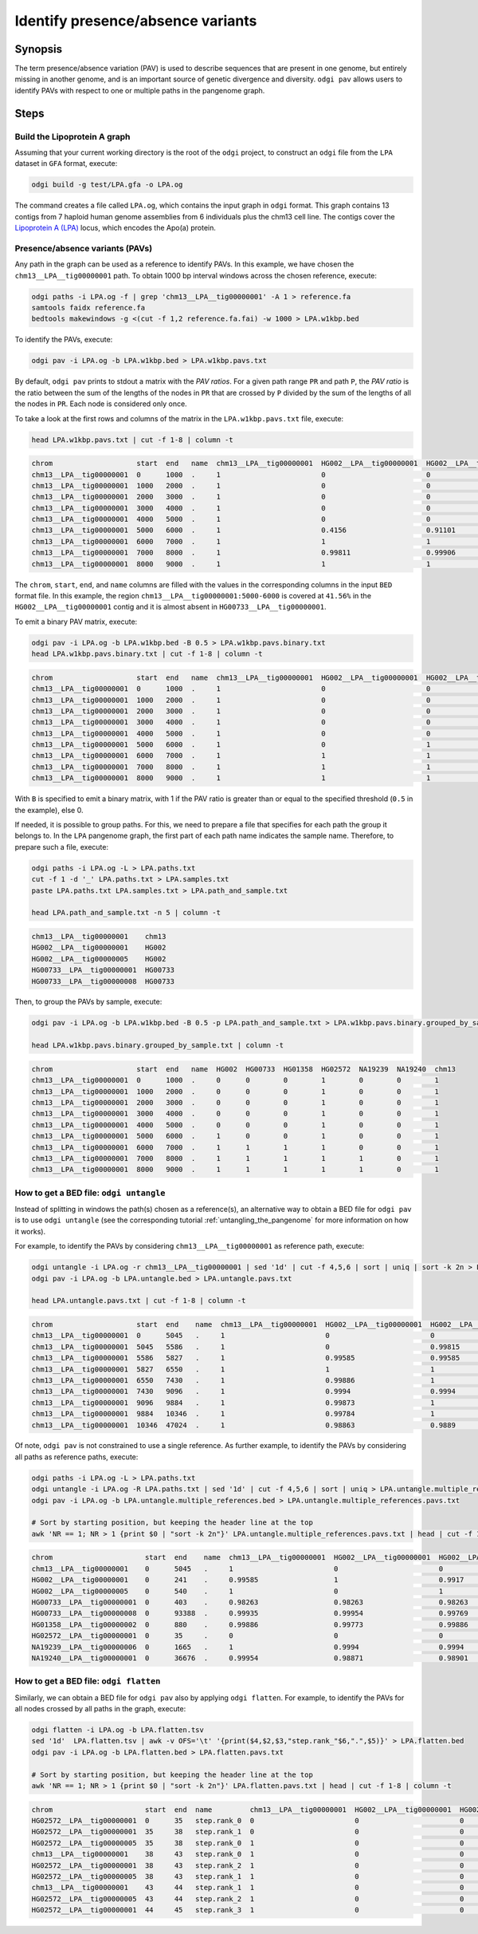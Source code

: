 .. _presence_absence_variants:

####################################
Identify presence/absence variants
####################################

========
Synopsis
========

The term presence/absence variation (PAV) is used to describe sequences that are present in one genome, but
entirely missing in another genome, and is an important source of genetic divergence and diversity. ``odgi pav`` allows
users to identify PAVs with respect to one or multiple paths in the pangenome graph.

=====
Steps
=====

-----------------------------
Build the Lipoprotein A graph
-----------------------------

Assuming that your current working directory is the root of the ``odgi`` project, to construct an ``odgi`` file from the
``LPA`` dataset in ``GFA`` format, execute:

.. code-block:: bash

    odgi build -g test/LPA.gfa -o LPA.og

The command creates a file called ``LPA.og``, which contains the input graph in ``odgi`` format. This graph contains
13 contigs from 7 haploid human genome assemblies from 6 individuals plus the chm13 cell line. The contigs cover the
`Lipoprotein A (LPA) <https://www.ensembl.org/Homo_sapiens/Gene/Summary?g=ENSG00000198670>`_ locus, which encodes the
Apo(a) protein.

-----------------------
Presence/absence variants (PAVs)
-----------------------

Any path in the graph can be used as a reference to identify PAVs. In this example, we have chosen the ``chm13__LPA__tig00000001``
path. To obtain 1000 bp interval windows across the chosen reference, execute:

.. code-block:: bash

    odgi paths -i LPA.og -f | grep 'chm13__LPA__tig00000001' -A 1 > reference.fa
    samtools faidx reference.fa
    bedtools makewindows -g <(cut -f 1,2 reference.fa.fai) -w 1000 > LPA.w1kbp.bed

To identify the PAVs, execute:

.. code-block:: bash

    odgi pav -i LPA.og -b LPA.w1kbp.bed > LPA.w1kbp.pavs.txt

By default, ``odgi pav`` prints to stdout a matrix with the `PAV ratios`.
For a given path range ``PR`` and path ``P``, the `PAV ratio` is the ratio between the sum of the lengths of the nodes
in ``PR`` that are crossed by ``P`` divided by the sum of the lengths of all the nodes in ``PR``.
Each node is considered only once.

To take a look at the first rows and columns of the matrix in the ``LPA.w1kbp.pavs.txt`` file, execute:

.. code-block:: bash

    head LPA.w1kbp.pavs.txt | cut -f 1-8 | column -t

.. code-block:: none

    chrom                    start  end   name  chm13__LPA__tig00000001  HG002__LPA__tig00000001  HG002__LPA__tig00000005  HG00733__LPA__tig00000001
    chm13__LPA__tig00000001  0      1000  .     1                        0                        0                        0
    chm13__LPA__tig00000001  1000   2000  .     1                        0                        0                        0
    chm13__LPA__tig00000001  2000   3000  .     1                        0                        0                        0
    chm13__LPA__tig00000001  3000   4000  .     1                        0                        0                        0
    chm13__LPA__tig00000001  4000   5000  .     1                        0                        0                        0
    chm13__LPA__tig00000001  5000   6000  .     1                        0.4156                   0.91101                  0.00091743
    chm13__LPA__tig00000001  6000   7000  .     1                        1                        1                        0.80339
    chm13__LPA__tig00000001  7000   8000  .     1                        0.99811                  0.99906                  0.98491
    chm13__LPA__tig00000001  8000   9000  .     1                        1                        1                        0.99466


The ``chrom``, ``start``, ``end``, and ``name`` columns are filled with the values in the corresponding columns in the
input ``BED`` format file. In this example, the region ``chm13__LPA__tig00000001:5000-6000`` is covered at ``41.56%`` in the
``HG002__LPA__tig00000001`` contig and it is almost absent in ``HG00733__LPA__tig00000001``.

To emit a binary PAV matrix, execute:

.. code-block:: bash

    odgi pav -i LPA.og -b LPA.w1kbp.bed -B 0.5 > LPA.w1kbp.pavs.binary.txt
    head LPA.w1kbp.pavs.binary.txt | cut -f 1-8 | column -t

.. code-block:: none

    chrom                    start  end   name  chm13__LPA__tig00000001  HG002__LPA__tig00000001  HG002__LPA__tig00000005  HG00733__LPA__tig00000001
    chm13__LPA__tig00000001  0      1000  .     1                        0                        0                        0
    chm13__LPA__tig00000001  1000   2000  .     1                        0                        0                        0
    chm13__LPA__tig00000001  2000   3000  .     1                        0                        0                        0
    chm13__LPA__tig00000001  3000   4000  .     1                        0                        0                        0
    chm13__LPA__tig00000001  4000   5000  .     1                        0                        0                        0
    chm13__LPA__tig00000001  5000   6000  .     1                        0                        1                        0
    chm13__LPA__tig00000001  6000   7000  .     1                        1                        1                        1
    chm13__LPA__tig00000001  7000   8000  .     1                        1                        1                        1
    chm13__LPA__tig00000001  8000   9000  .     1                        1                        1                        1

With ``B`` is specified to emit a binary matrix, with 1 if the PAV ratio is greater than or equal to the specified
threshold (``0.5`` in the example), else 0.

If needed, it is possible to group paths. For this, we need to prepare a file that specifies for each path the group it
belongs to. In the ``LPA`` pangenome graph, the first part of each path name indicates the sample name. Therefore, to
prepare such a file, execute:

.. code-block:: bash

    odgi paths -i LPA.og -L > LPA.paths.txt
    cut -f 1 -d '_' LPA.paths.txt > LPA.samples.txt
    paste LPA.paths.txt LPA.samples.txt > LPA.path_and_sample.txt

    head LPA.path_and_sample.txt -n 5 | column -t

.. code-block:: none

    chm13__LPA__tig00000001    chm13
    HG002__LPA__tig00000001    HG002
    HG002__LPA__tig00000005    HG002
    HG00733__LPA__tig00000001  HG00733
    HG00733__LPA__tig00000008  HG00733

Then, to group the PAVs by sample, execute:

.. code-block:: bash

    odgi pav -i LPA.og -b LPA.w1kbp.bed -B 0.5 -p LPA.path_and_sample.txt > LPA.w1kbp.pavs.binary.grouped_by_sample.txt

    head LPA.w1kbp.pavs.binary.grouped_by_sample.txt | column -t

.. code-block:: none

    chrom                    start  end   name  HG002  HG00733  HG01358  HG02572  NA19239  NA19240  chm13
    chm13__LPA__tig00000001  0      1000  .     0      0        0        1        0        0        1
    chm13__LPA__tig00000001  1000   2000  .     0      0        0        1        0        0        1
    chm13__LPA__tig00000001  2000   3000  .     0      0        0        1        0        0        1
    chm13__LPA__tig00000001  3000   4000  .     0      0        0        1        0        0        1
    chm13__LPA__tig00000001  4000   5000  .     0      0        0        1        0        0        1
    chm13__LPA__tig00000001  5000   6000  .     1      0        0        1        0        0        1
    chm13__LPA__tig00000001  6000   7000  .     1      1        1        1        0        0        1
    chm13__LPA__tig00000001  7000   8000  .     1      1        1        1        1        0        1
    chm13__LPA__tig00000001  8000   9000  .     1      1        1        1        1        0        1


-----------------------
How to get a BED file: ``odgi untangle``
-----------------------

Instead of splitting in windows the path(s) chosen as a reference(s), an alternative way to obtain a BED file for ``odgi pav``
is to use ``odgi untangle`` (see the corresponding tutorial :ref:`untangling_the_pangenome` for more information on how it works).

For example, to identify the PAVs by considering ``chm13__LPA__tig00000001`` as reference path, execute:

.. code-block:: bash

    odgi untangle -i LPA.og -r chm13__LPA__tig00000001 | sed '1d' | cut -f 4,5,6 | sort | uniq | sort -k 2n > LPA.untangle.bed
    odgi pav -i LPA.og -b LPA.untangle.bed > LPA.untangle.pavs.txt

    head LPA.untangle.pavs.txt | cut -f 1-8 | column -t

.. code-block:: none

    chrom                    start  end    name  chm13__LPA__tig00000001  HG002__LPA__tig00000001  HG002__LPA__tig00000005  HG00733__LPA__tig00000001
    chm13__LPA__tig00000001  0      5045   .     1                        0                        0                        0
    chm13__LPA__tig00000001  5045   5586   .     1                        0                        0.99815                  0
    chm13__LPA__tig00000001  5586   5827   .     1                        0.99585                  0.99585                  0
    chm13__LPA__tig00000001  5827   6550   .     1                        1                        1                        0.54772
    chm13__LPA__tig00000001  6550   7430   .     1                        0.99886                  1                        0.98182
    chm13__LPA__tig00000001  7430   9096   .     1                        0.9994                   0.9994                   0.9922
    chm13__LPA__tig00000001  9096   9884   .     1                        0.99873                  1                        0.99873
    chm13__LPA__tig00000001  9884   10346  .     1                        0.99784                  1                        1
    chm13__LPA__tig00000001  10346  47024  .     1                        0.98863                  0.9889                   0.98844

Of note, ``odgi pav`` is not constrained to use a single reference. As further example, to identify the PAVs by considering
all paths as reference paths, execute:

.. code-block:: bash

    odgi paths -i LPA.og -L > LPA.paths.txt
    odgi untangle -i LPA.og -R LPA.paths.txt | sed '1d' | cut -f 4,5,6 | sort | uniq > LPA.untangle.multiple_references.bed
    odgi pav -i LPA.og -b LPA.untangle.multiple_references.bed > LPA.untangle.multiple_references.pavs.txt

    # Sort by starting position, but keeping the header line at the top
    awk 'NR == 1; NR > 1 {print $0 | "sort -k 2n"}' LPA.untangle.multiple_references.pavs.txt | head | cut -f 1-8 | column -t

.. code-block:: none

    chrom                      start  end    name  chm13__LPA__tig00000001  HG002__LPA__tig00000001  HG002__LPA__tig00000005  HG00733__LPA__tig00000001
    chm13__LPA__tig00000001    0      5045   .     1                        0                        0                        0
    HG002__LPA__tig00000001    0      241    .     0.99585                  1                        0.9917                   0
    HG002__LPA__tig00000005    0      540    .     1                        0                        1                        0
    HG00733__LPA__tig00000001  0      403    .     0.98263                  0.98263                  0.98263                  1
    HG00733__LPA__tig00000008  0      93388  .     0.99935                  0.99954                  0.99769                  0.99908
    HG01358__LPA__tig00000002  0      880    .     0.99886                  0.99773                  0.99886                  0.98068
    HG02572__LPA__tig00000001  0      35     .     0                        0                        0                        0
    NA19239__LPA__tig00000006  0      1665   .     1                        0.9994                   0.9994                   0.99219
    NA19240__LPA__tig00000001  0      36676  .     0.99954                  0.98871                  0.98901                  0.98849


-----------------------
How to get a BED file: ``odgi flatten``
-----------------------

Similarly, we can obtain a BED file for ``odgi pav`` also by applying ``odgi flatten``. For example, to identify the PAVs
for all nodes crossed by all paths in the graph, execute:

.. code-block:: bash

    odgi flatten -i LPA.og -b LPA.flatten.tsv
    sed '1d'  LPA.flatten.tsv | awk -v OFS='\t' '{print($4,$2,$3,"step.rank_"$6,".",$5)}' > LPA.flatten.bed
    odgi pav -i LPA.og -b LPA.flatten.bed > LPA.flatten.pavs.txt

    # Sort by starting position, but keeping the header line at the top
    awk 'NR == 1; NR > 1 {print $0 | "sort -k 2n"}' LPA.flatten.pavs.txt | head | cut -f 1-8 | column -t

.. code-block:: none

    chrom                      start  end  name         chm13__LPA__tig00000001  HG002__LPA__tig00000001  HG002__LPA__tig00000005  HG00733__LPA__tig00000001
    HG02572__LPA__tig00000001  0      35   step.rank_0  0                        0                        0                        0
    HG02572__LPA__tig00000001  35     38   step.rank_1  0                        0                        0                        0
    HG02572__LPA__tig00000005  35     38   step.rank_0  1                        0                        0                        0
    chm13__LPA__tig00000001    38     43   step.rank_0  1                        0                        0                        0
    HG02572__LPA__tig00000001  38     43   step.rank_2  1                        0                        0                        0
    HG02572__LPA__tig00000005  38     43   step.rank_1  1                        0                        0                        0
    chm13__LPA__tig00000001    43     44   step.rank_1  1                        0                        0                        0
    HG02572__LPA__tig00000005  43     44   step.rank_2  1                        0                        0                        0
    HG02572__LPA__tig00000001  44     45   step.rank_3  1                        0                        0                        0
